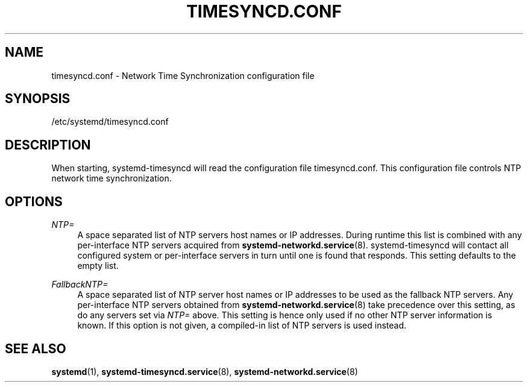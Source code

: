 '\" t
.TH "TIMESYNCD\&.CONF" "5" "" "systemd 217" "timesyncd.conf"
.\" -----------------------------------------------------------------
.\" * Define some portability stuff
.\" -----------------------------------------------------------------
.\" ~~~~~~~~~~~~~~~~~~~~~~~~~~~~~~~~~~~~~~~~~~~~~~~~~~~~~~~~~~~~~~~~~
.\" http://bugs.debian.org/507673
.\" http://lists.gnu.org/archive/html/groff/2009-02/msg00013.html
.\" ~~~~~~~~~~~~~~~~~~~~~~~~~~~~~~~~~~~~~~~~~~~~~~~~~~~~~~~~~~~~~~~~~
.ie \n(.g .ds Aq \(aq
.el       .ds Aq '
.\" -----------------------------------------------------------------
.\" * set default formatting
.\" -----------------------------------------------------------------
.\" disable hyphenation
.nh
.\" disable justification (adjust text to left margin only)
.ad l
.\" -----------------------------------------------------------------
.\" * MAIN CONTENT STARTS HERE *
.\" -----------------------------------------------------------------
.SH "NAME"
timesyncd.conf \- Network Time Synchronization configuration file
.SH "SYNOPSIS"
.PP
/etc/systemd/timesyncd\&.conf
.SH "DESCRIPTION"
.PP
When starting, systemd\-timesyncd will read the configuration file
timesyncd\&.conf\&. This configuration file controls NTP network time synchronization\&.
.SH "OPTIONS"
.PP
\fINTP=\fR
.RS 4
A space separated list of NTP servers host names or IP addresses\&. During runtime this list is combined with any per\-interface NTP servers acquired from
\fBsystemd-networkd.service\fR(8)\&. systemd\-timesyncd will contact all configured system or per\-interface servers in turn until one is found that responds\&. This setting defaults to the empty list\&.
.RE
.PP
\fIFallbackNTP=\fR
.RS 4
A space separated list of NTP server host names or IP addresses to be used as the fallback NTP servers\&. Any per\-interface NTP servers obtained from
\fBsystemd-networkd.service\fR(8)
take precedence over this setting, as do any servers set via
\fINTP=\fR
above\&. This setting is hence only used if no other NTP server information is known\&. If this option is not given, a compiled\-in list of NTP servers is used instead\&.
.RE
.SH "SEE ALSO"
.PP
\fBsystemd\fR(1),
\fBsystemd-timesyncd.service\fR(8),
\fBsystemd-networkd.service\fR(8)
